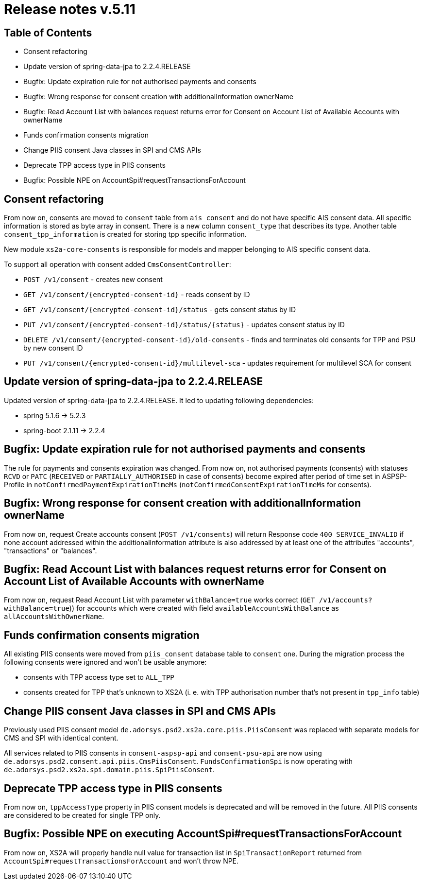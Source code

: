 = Release notes v.5.11

== Table of Contents
* Consent refactoring
* Update version of spring-data-jpa to 2.2.4.RELEASE
* Bugfix: Update expiration rule for not authorised payments and consents
* Bugfix: Wrong response for consent creation with additionalInformation ownerName
* Bugfix: Read Account List with balances request returns error for Consent on Account List of Available Accounts with ownerName
* Funds confirmation consents migration
* Change PIIS consent Java classes in SPI and CMS APIs
* Deprecate TPP access type in PIIS consents
* Bugfix: Possible NPE on AccountSpi#requestTransactionsForAccount

== Consent refactoring

From now on, consents are moved to `consent` table from `ais_consent` and do not have specific AIS consent data.
All specific information is stored as byte array in consent. There is a new column `consent_type` that describes its type.
Another table `consent_tpp_information` is created for storing tpp specific information.

New module `xs2a-core-consents` is responsible for models and mapper belonging to AIS specific consent data.

To support all operation with consent added `CmsConsentController`:

* `POST /v1/consent` - creates new consent
* `GET /v1/consent/{encrypted-consent-id}` - reads consent by ID
* `GET /v1/consent/{encrypted-consent-id}/status` - gets consent status by ID
* `PUT /v1/consent/{encrypted-consent-id}/status/{status}` - updates consent status by ID
* `DELETE /v1/consent/{encrypted-consent-id}/old-consents` - finds and terminates old consents for TPP and PSU by new consent ID
* `PUT /v1/consent/{encrypted-consent-id}/multilevel-sca` - updates requirement for multilevel SCA for consent

== Update version of spring-data-jpa to 2.2.4.RELEASE

Updated version of spring-data-jpa to 2.2.4.RELEASE. It led to updating following dependencies:

* spring 5.1.6 -> 5.2.3
* spring-boot 2.1.11 -> 2.2.4

== Bugfix: Update expiration rule for not authorised payments and consents

The rule for payments and consents expiration was changed. From now on, not authorised payments (consents) with statuses `RCVD`
or `PATC` (`RECEIVED` or `PARTIALLY_AUTHORISED` in case of consents) become expired after period of time set in
ASPSP-Profile in `notConfirmedPaymentExpirationTimeMs` (`notConfirmedConsentExpirationTimeMs` for consents).

== Bugfix: Wrong response for consent creation with additionalInformation ownerName

From now on, request Create accounts consent (`POST /v1/consents`) will return Response code `400 SERVICE_INVALID` if none account addressed within the additionalInformation attribute is also addressed by at least one of the attributes "accounts", "transactions" or "balances".

== Bugfix: Read Account List with balances request returns error for Consent on Account List of Available Accounts with ownerName

From now on, request Read Account List with parameter `withBalance=true` works correct (`GET /v1/accounts?withBalance=true`)) for accounts which were created with field
`availableAccountsWithBalance` as `allAccountsWithOwnerName`.

== Funds confirmation consents migration

All existing PIIS consents were moved from `piis_consent` database table to `consent` one.
During the migration process the following consents were ignored and won't be usable anymore:

- consents with TPP access type set to `ALL_TPP`
- consents created for TPP that's unknown to XS2A (i. e. with TPP authorisation number that's not present in `tpp_info` table)

== Change PIIS consent Java classes in SPI and CMS APIs

Previously used PIIS consent model `de.adorsys.psd2.xs2a.core.piis.PiisConsent` was replaced with separate models for CMS and SPI with identical content.

All services related to PIIS consents in `consent-aspsp-api` and `consent-psu-api` are now using `de.adorsys.psd2.consent.api.piis.CmsPiisConsent`.
`FundsConfirmationSpi` is now operating with `de.adorsys.psd2.xs2a.spi.domain.piis.SpiPiisConsent`.

== Deprecate TPP access type in PIIS consents

From now on, `tppAccessType` property in PIIS consent models is deprecated and will be removed in the future.
All PIIS consents are considered to be created for single TPP only.

== Bugfix: Possible NPE on executing AccountSpi#requestTransactionsForAccount

From now on, XS2A will properly handle null value for transaction list in `SpiTransactionReport` returned from `AccountSpi#requestTransactionsForAccount` and won't throw NPE.
